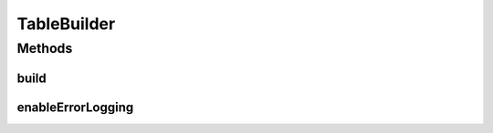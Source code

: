 .. java:import:: java.io IOException

.. java:import:: java.sql SQLException

TableBuilder
============

.. java:package:: edu.berkeley.icsi.metanet.owl2sql
   :noindex:

.. java:type:: public interface TableBuilder

   Interface for table builders

   :author: brandon

Methods
-------
build
^^^^^

.. java:method::  void build() throws SQLException
   :outertype: TableBuilder

   Builds the database

enableErrorLogging
^^^^^^^^^^^^^^^^^^

.. java:method::  void enableErrorLogging(String logPath) throws IOException
   :outertype: TableBuilder

